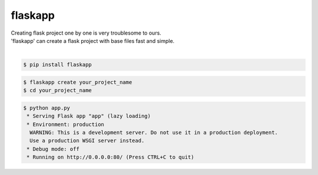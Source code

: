 flaskapp
============================================================
| Creating flask project one by one is very troublesome to ours.
| 'flaskapp' can create a flask project with base files fast and simple.
|

.. code:: sh

  $ pip install flaskapp

.. code:: sh

  $ flaskapp create your_project_name
  $ cd your_project_name
  
.. code:: sh
  
  $ python app.py
   * Serving Flask app "app" (lazy loading)
   * Environment: production
    WARNING: This is a development server. Do not use it in a production deployment.
    Use a production WSGI server instead.
   * Debug mode: off
   * Running on http://0.0.0.0:80/ (Press CTRL+C to quit) 
